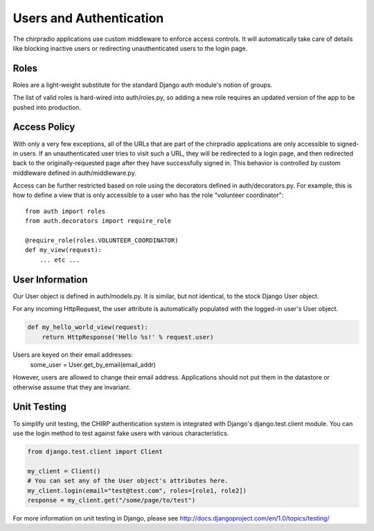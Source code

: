 ========================
Users and Authentication
========================

The chirpradio applications use custom middleware to enforce access
controls.  It will automatically take care of details like blocking
inactive users or redirecting unauthenticated users to the login page.

Roles
=====

Roles are a light-weight substitute for the standard Django auth module's
notion of groups.

The list of valid roles is hard-wired into auth/roles.py, so adding a
new role requires an updated version of the app to be pushed into
production.

Access Policy
=============

With only a very few exceptions, all of the URLs that are part of the
chirpradio applications are only accessible to signed-in users.  If an
unauthenticated user tries to visit such a URL, they will be
redirected to a login page, and then redirected back to the
originally-requested page after they have successfully signed in.
This behavior is controlled by custom middleware defined in
auth/middleware.py.

Access can be further restricted based on role using the decorators
defined in auth/decorators.py.  For example, this is how to define a
view that is only accessible to a user who has the role "volunteer
coordinator"::

    from auth import roles
    from auth.decorators import require_role

    @require_role(roles.VOLUNTEER_COORDINATOR)
    def my_view(request):
        ... etc ...

User Information
================

Our User object is defined in auth/models.py.  It is similar, but not
identical, to the stock Django User object.

For any incoming HttpRequest, the user attribute is automatically populated
with the logged-in user's User object.

.. code-block:: python

    def my_hello_world_view(request):
        return HttpResponse('Hello %s!' % request.user)

Users are keyed on their email addresses:
    some_user = User.get_by_email(email_addr)

However, users are allowed to change their email address.
Applications should not put them in the datastore or otherwise assume
that they are invariant.

Unit Testing
============

To simplify unit testing, the CHIRP authentication system is
integrated with Django's django.test.client module.  You can use the
login method to test against fake users with various characteristics.

.. code-block:: python

    from django.test.client import Client

    my_client = Client()
    # You can set any of the User object's attributes here.
    my_client.login(email="test@test.com", roles=[role1, role2])
    response = my_client.get("/some/page/to/test")

For more information on unit testing in Django, please see
http://docs.djangoproject.com/en/1.0/topics/testing/
